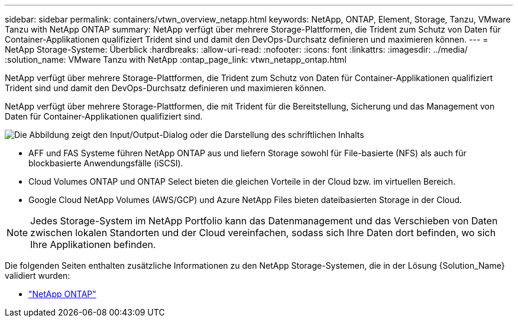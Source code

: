---
sidebar: sidebar 
permalink: containers/vtwn_overview_netapp.html 
keywords: NetApp, ONTAP, Element, Storage, Tanzu, VMware Tanzu with NetApp ONTAP 
summary: NetApp verfügt über mehrere Storage-Plattformen, die Trident zum Schutz von Daten für Container-Applikationen qualifiziert Trident sind und damit den DevOps-Durchsatz definieren und maximieren können. 
---
= NetApp Storage-Systeme: Überblick
:hardbreaks:
:allow-uri-read: 
:nofooter: 
:icons: font
:linkattrs: 
:imagesdir: ../media/
:solution_name: VMware Tanzu with NetApp
:ontap_page_link: vtwn_netapp_ontap.html


[role="lead"]
NetApp verfügt über mehrere Storage-Plattformen, die Trident zum Schutz von Daten für Container-Applikationen qualifiziert Trident sind und damit den DevOps-Durchsatz definieren und maximieren können.

[role="normal"]
NetApp verfügt über mehrere Storage-Plattformen, die mit Trident für die Bereitstellung, Sicherung und das Management von Daten für Container-Applikationen qualifiziert sind.

image:redhat_openshift_image43.png["Die Abbildung zeigt den Input/Output-Dialog oder die Darstellung des schriftlichen Inhalts"]

* AFF und FAS Systeme führen NetApp ONTAP aus und liefern Storage sowohl für File-basierte (NFS) als auch für blockbasierte Anwendungsfälle (iSCSI).
* Cloud Volumes ONTAP und ONTAP Select bieten die gleichen Vorteile in der Cloud bzw. im virtuellen Bereich.
* Google Cloud NetApp Volumes (AWS/GCP) und Azure NetApp Files bieten dateibasierten Storage in der Cloud.



NOTE: Jedes Storage-System im NetApp Portfolio kann das Datenmanagement und das Verschieben von Daten zwischen lokalen Standorten und der Cloud vereinfachen, sodass sich Ihre Daten dort befinden, wo sich Ihre Applikationen befinden.

Die folgenden Seiten enthalten zusätzliche Informationen zu den NetApp Storage-Systemen, die in der Lösung {Solution_Name} validiert wurden:

* link:vtwn_netapp_ontap.html["NetApp ONTAP"]

